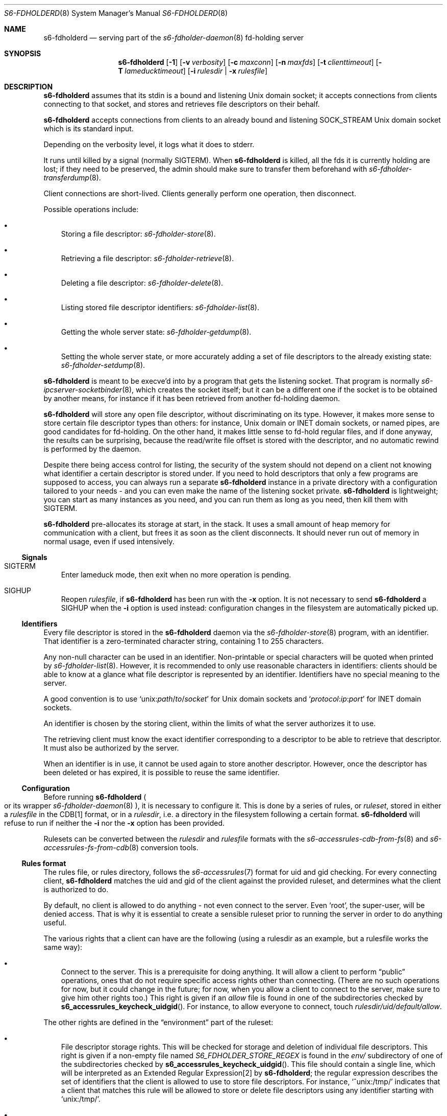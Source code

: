 .Dd January 15, 2023
.Dt S6-FDHOLDERD 8
.Os
.Sh NAME
.Nm s6-fdholderd
.Nd serving part of the
.Xr s6-fdholder-daemon 8
fd-holding server
.Sh SYNOPSIS
.Nm
.Op Fl 1
.Op Fl v Ar verbosity
.Op Fl c Ar maxconn
.Op Fl n Ar maxfds
.Op Fl t Ar clienttimeout
.Op Fl T Ar lameducktimeout
.Op Fl i Ar rulesdir | Fl x Ar rulesfile
.Sh DESCRIPTION
.Nm
assumes that its stdin is a bound and listening Unix domain socket; it
accepts connections from clients connecting to that socket, and stores
and retrieves file descriptors on their behalf.
.Pp
.Nm
accepts connections from clients to an already bound and listening
.Dv SOCK_STREAM
Unix domain socket which is its standard input.
.Pp
Depending on the verbosity level, it logs what it does to stderr.
.Pp
It runs until killed by a signal (normally SIGTERM). When
.Nm
is killed, all the fds it is currently holding are lost; if they need
to be preserved, the admin should make sure to transfer them
beforehand with
.Xr s6-fdholder-transferdump 8 .
.Pp
Client connections are short-lived.
Clients generally perform one operation, then disconnect.
.Pp
Possible operations include:
.Bl -bullet -width x
.It
Storing a file descriptor:
.Xr s6-fdholder-store 8 .
.It
Retrieving a file descriptor:
.Xr s6-fdholder-retrieve 8 .
.It
Deleting a file descriptor:
.Xr s6-fdholder-delete 8 .
.It
Listing stored file descriptor identifiers:
.Xr s6-fdholder-list 8 .
.It
Getting the whole server state:
.Xr s6-fdholder-getdump 8 .
.It
Setting the whole server state, or more accurately adding a set of
file descriptors to the already existing state:
.Xr s6-fdholder-setdump 8 .
.El
.Pp
.Nm
is meant to be execve'd into by a program that gets the listening
socket.
That program is normally
.Xr s6-ipcserver-socketbinder 8 ,
which creates the socket itself; but it can be a different one if the
socket is to be obtained by another means, for instance if it has been
retrieved from another fd-holding daemon.
.Pp
.Nm
will store any open file descriptor, without discriminating on its
type.
However, it makes more sense to store certain file descriptor types
than others: for instance, Unix domain or INET domain sockets, or
named pipes, are good candidates for fd-holding.
On the other hand, it makes little sense to fd-hold regular files, and
if done anyway, the results can be surprising, because the read/write
file offset is stored with the descriptor, and no automatic rewind is
performed by the daemon.
.Pp
Despite there being access control for listing, the security of the
system should not depend on a client not knowing what identifier a
certain descriptor is stored under.
If you need to hold descriptors that only a few programs are supposed
to access, you can always run a separate
.Nm
instance in a private directory with a configuration tailored to your
needs - and you can even make the name of the listening socket
private.
.Nm
is lightweight; you can start as many instances as you need, and you
can run them as long as you need, then kill them with SIGTERM.
.Pp
.Nm
pre-allocates its storage at start, in the stack.
It uses a small amount of heap memory for communication with a client,
but frees it as soon as the client disconnects.
It should never run out of memory in normal usage, even if used
intensively.
.Ss Signals
.Bl -tag -width x
.It SIGTERM
Enter lameduck mode, then exit when no more operation is pending.
.It SIGHUP
Reopen
.Ar rulesfile ,
if
.Nm
has been run with the
.Fl x
option.
It is not necessary to send
.Nm
a SIGHUP when the
.Fl i
option is used instead: configuration changes in the filesystem are
automatically picked up.
.El
.Ss Identifiers
Every file descriptor is stored in the
.Nm
daemon via the
.Xr s6-fdholder-store 8
program, with an identifier.
That identifier is a zero-terminated character string, containing 1 to
255 characters.
.Pp
Any non-null character can be used in an identifier.
Non-printable or special characters will be quoted when printed by
.Xr s6-fdholder-list 8 .
However, it is recommended to only use reasonable characters in
identifiers: clients should be able to know at a glance what file
descriptor is represented by an identifier.
Identifiers have no special meaning to the server.
.Pp
A good convention is to use
.\" '-T lint' reports "WARNING: skipping no-space macro",
.\" but the rendered output is correct.
.Ql unix: Ns Em path Ns / Ns Em to Ns / Ns Em socket
for Unix domain sockets and
.Ql Em protocol : Ns Em ip : Ns Em port
for INET domain sockets.
.Pp
An identifier is chosen by the storing client, within the limits of
what the server authorizes it to use.
.Pp
The retrieving client must know the exact identifier corresponding to
a descriptor to be able to retrieve that descriptor.
It must also be authorized by the server.
.Pp
When an identifier is in use, it cannot be used again to store another
descriptor.
However, once the descriptor has been deleted or has expired, it is
possible to reuse the same identifier.
.Ss Configuration
Before running
.Nm
.Po
or its wrapper
.Xr s6-fdholder-daemon 8
.Pc ,
it is necessary to configure it.
This is done by a series of rules, or
.Em ruleset ,
stored in either a
.Em rulesfile
in the CDB[1] format, or in a
.Em rulesdir ,
i.e. a directory in the filesystem following a certain format.
.Nm
will refuse to run if neither the
.Fl i
nor the
.Fl x
option has been provided.
.Pp
Rulesets can be converted between the
.Em rulesdir
and
.Em rulesfile
formats with the
.Xr s6-accessrules-cdb-from-fs 8
and
.Xr s6-accessrules-fs-from-cdb 8
conversion tools.
.Ss Rules format
The rules file, or rules directory, follows the
.Xr s6-accessrules 7
format for uid and gid checking.
For every connecting client,
.Nm s6-fdholderd
matches the uid and gid of the client against the provided ruleset,
and determines what the client is authorized to do.
.Pp
By default, no client is allowed to do anything - not even connect to
the server.
Even
.Ql root ,
the super-user, will be denied access.
That is why it is essential to create a sensible ruleset prior to
running the server in order to do anything useful.
.Pp
The various rights that a client can have are the following (using a
rulesdir as an example, but a rulesfile works the same way):
.Bl -bullet -width x
.It
Connect to the server.
This is a prerequisite for doing anything.
It will allow a client to perform
.Dq public
operations, ones that do not require specific access rights other than
connecting.
(There are no such operations for now, but it could change in the
future; for now, when you allow a client to connect to the server,
make sure to give him other rights too.)
This right is given if an
.Pa allow
file is found in one of the subdirectories checked by
.Fn s6_accessrules_keycheck_uidgid .
For instance, to allow everyone to connect, touch
.Pa rulesdir/uid/default/allow .
.El
.Pp
The other rights are defined in the
.Dq environment
part of the ruleset:
.Bl -bullet -width x
.It
File descriptor storage rights.
This will be checked for storage and deletion of individual file
descriptors.
This right is given if a non-empty file named
.Pa S6_FDHOLDER_STORE_REGEX
is found in the
.Pa env/
subdirectory of one of the subdirectories checked by
.Fn s6_accessrules_keycheck_uidgid .
This file should contain a single line, which will be interpreted as
an Extended Regular Expression[2] by
.Nm ;
the regular expression describes the set of identifiers that the
client is allowed to use to store file descriptors.
For instance,
.Ql ^unix:/tmp/
indicates that a client that matches this rule will be allowed to
store or delete file descriptors using any identifier starting with
.Ql unix:/tmp/ .
.It
File descriptor retrieval rights.
This will be checked for retrieval of individual file
descriptors.
This right is given if a non-empty file named
.Pa S6_FDHOLDER_RETRIEVE_REGEX
is found in the
.Pa env/
subdirectory of one of the subdirectories checked by
.Fn s6_accessrules_keycheck_uidgid .
This file should contain a single line, which will be interpreted as
an Extended Regular Expression[2] by
.Nm ;
the regular expression describes the set of identifiers that the
client is allowed to use to retrieve file descriptors.
For instance,
.Ql ^unix:/tmp/
indicates that a client that matches this rule will be allowed to
retrieve file descriptors that are identified by strings starting with
.Ql unix:/tmp/ .
.It
Listing rights.
This will be checked for clients wanting to list the identifiers of
the descriptors currently stored in the server.
This right is given if a non-empty file named
.Pa S6_FDHOLDER_LIST
is found in the
.Pa env/
subdirectory of one of the subdirectories checked by
.Fn s6_accessrules_keycheck_uidgid .
.It
Dump reading rights.
This will be checked for clients wanting to copy the whole state of
the server.
This right is given if a non-empty file named
.Pa S6_FDHOLDER_GETDUMP
is found is the
.Pa env/
subdirectory of one of the subdirectories checked by
.Fn s6_accessrules_keycheck_uidgid .
This is very powerful: you should only give this right to
.Ql root ,
or to a dedicated uid that is only used to perform dump transfers.
.It
Dump writing rights.
This will be checked for clients wanting to copy an entire set of file
descriptors into the server.
This right is given if a non-empty file named
.Pa S6_FDHOLDER_SETDUMP
is found is the
.Pa env/
subdirectory of one of the subdirectories checked by
.Fn s6_accessrules_keycheck_uidgid .
This is very powerful: you should only give this right to
.Ql root ,
or to a dedicated uid that is only used to perform dump transfers.
.El
.Sh OPTIONS
.Bl -tag -width x
.It Fl 1
Write a newline to stdout, and close stdout, right before entering the
client-accepting loop.
If stdout is suitably redirected, this can be used by monitoring
programs to check when the server is accepting connections.
See
.Xr s6-notifywhenup 7
for more information on readiness notification.
.It Fl v Ar verbosity
Be more or less verbose.
.Ar verbosity
can be 0 (quiet), 1 (normal), or 2 or more (verbose).
.It Fl c Ar maxconn
Accept at most
.Ar maxconn
concurrent connections.
Default is 16.
It is impossible to set it higher than the value of the
.Dv S6_FDHOLDER_MAX
macro, i.e. 256.
Client connections to this server are short-lived, so this number
needs not be too high.
Every client connection eats up one available file descriptor, so it
is best for
.Ar maxconn
to be as small as possible.
.It Fl n Ar maxfds
Store at most
.Ar maxfds
file descriptors.
Default is 1000.
It is impossible to set it higher than the number of files that can be
opened by the
.Nm
process, minus a few descriptors needed for correct operation.
Before running
.Nm ,
make sure to use
.Xr s6-softlimit 8
to properly adjust the number of openable files[3] of the current
process.
.It Fl t Ar clienttimeout
Disconnect a client if it's in the middle of an operation and it has
not written or read any data in
.Ar clienttimeout
milliseconds.
By default,
.Ar clienttimeout
is 0, which means infinite.
.It Fl t Ar lameducktimeout
Give clients
.Ar lameducktimeout
milliseconds to finish their current operation before exiting after
receiving a SIGTERM.
By default,
.Ar lameducktimeout
is 0, which means infinite.
.It Fl x Ar rulesfile
Read access rights configuration from CDB[1] file
.Ar rulesfile .
.It Fl i Ar rulesdir
Read access rights configuration from the filesystem in directory
.Ar rulesdir .
.El
.Sh EXAMPLES
Assuming you want to run an
.Nm
daemon in the
.Pa /service/fdholder
directory with the
.Fl i Ar rules
option, you should:
.Bl -bullet -width x
.It
Prepare the rules directory:
.Bd -literal -offset indent
mkdir /service/fdholder/rules
cd /service/fdholder/rules
mkdir uid gid
.Ed
.It
Allow a few users, or everyone, to connect.
To allow root to connect:
.Bd -literal -offset indent
mkdir uid/0
touch uid/0/allow
.Ed
.Pp
To allow everyone to connect:
.Bd -literal -offset indent
mkdir uid/default
touch uid/default/allow
.Ed
.El
.Pp
Depending on your policy, you should now give certain rights to
certain users or groups.
For instance:
.Bl -bullet -width x
.It
To allow user number 50 to perform dump transfers from and to this
server:
.Bd -literal -offset indent
mkdir -p uid/50/env
touch uid/50/allow
echo > uid/50/env/S6_FDHOLDER_GETDUMP
echo > uid/50/env/S6_FDHOLDER_SETDUMP
.Ed
.It
To allow user number 72 to store a descriptor under the name
.Ql foobar
and
.Em only
this name:
.Bd -literal -offset indent
mkdir -p uid/72/env
touch uid/72/allow
echo '^foobar$' > uid/72/env/S6_FDHOLDER_STORE_REGEX
.Ed
.It
To allow users having 23 as their primary group number to retrieve
file descriptors with an identifier containing
.Ql foo ,
then one character, then
.Ql bar :
.Bd -literal -offset indent
mkdir -p gid/23/env
touch gid/23/allow
echo foo.bar > gid/23/env/S6_FDHOLDER_RETRIEVE_REGEX
.Ed
.It
To allow the same users to list all identifiers:
.Bd -literal -offset indent
echo > gid/23/env/S6_FDHOLDER_LIST
.Ed
.It
To allow everyone to dump entire states into the server
.Po
.Sy never do this !
it's only an example
.Pc :
.Bd -literal -offset indent
mkdir -p uid/default/env
touch uid/default/allow
echo > uid/default/env/S6_FDHOLDER_SETDUMP
.Ed
.El
.Sh SEE ALSO
.Xr s6-fdholder-daemon 8 ,
.Xr s6-fdholder-delete 8 ,
.Xr s6-fdholder-getdump 8 ,
.Xr s6-fdholder-list 8 ,
.Xr s6-fdholder-retrieve 8 ,
.Xr s6-fdholder-setdump 8 ,
.Xr s6-fdholder-store 8 ,
.Xr s6-fdholder-transferdump 8
.Pp
[1]
.Lk https://en.wikipedia.org/wiki/Cdb_%28software%29
.Pp
[2]
.Lk https://pubs.opengroup.org/onlinepubs/9699919799/basedefs/V1_chap09.html#tag_09_04
.Pp
[3]
.Lk https://pubs.opengroup.org/onlinepubs/9699919799/basedefs/sys_resource.h.html
.Pp
This man page is ported from the authoritative documentation at:
.Lk https://skarnet.org/software/s6/s6-fdholderd.html
.Sh AUTHORS
.An Laurent Bercot
.An Alexis Ao Mt flexibeast@gmail.com Ac (man page port)
